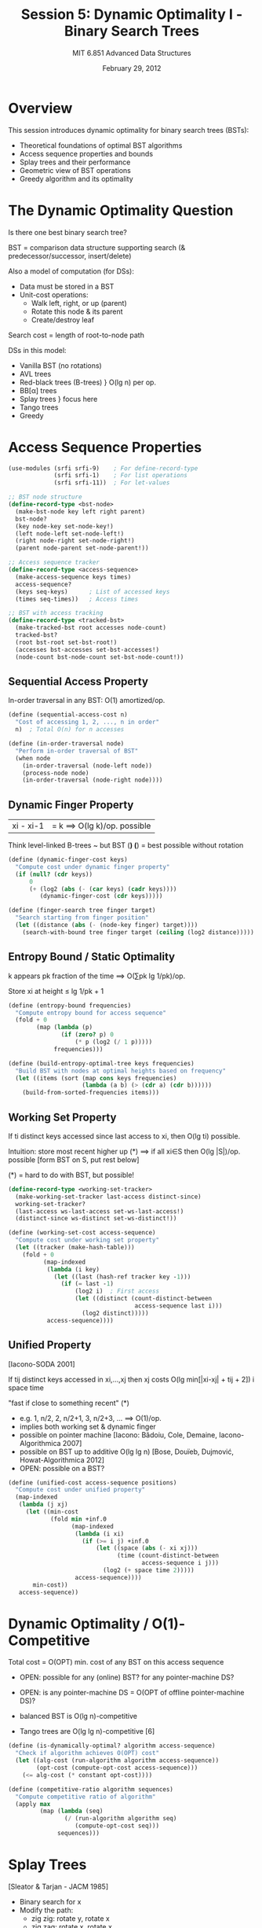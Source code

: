 #+TITLE: Session 5: Dynamic Optimality I - Binary Search Trees
#+AUTHOR: MIT 6.851 Advanced Data Structures
#+DATE: February 29, 2012
#+PROPERTY: header-args:scheme :tangle ../src/dynamic-optimality.scm :mkdirp yes

* Overview

This session introduces dynamic optimality for binary search trees (BSTs):
- Theoretical foundations of optimal BST algorithms
- Access sequence properties and bounds
- Splay trees and their performance
- Geometric view of BST operations
- Greedy algorithm and its optimality

* The Dynamic Optimality Question

Is there one best binary search tree?

BST = comparison data structure supporting search (& predecessor/successor, insert/delete)

Also a model of computation (for DSs):
- Data must be stored in a BST
- Unit-cost operations:
  - Walk left, right, or up (parent)
  - Rotate this node & its parent
  - Create/destroy leaf

Search cost = length of root-to-node path

DSs in this model:
- Vanilla BST (no rotations)
- AVL trees
- Red-black trees (B-trees) } O(lg n) per op.
- BB[α] trees
- Splay trees } focus here
- Tango trees
- Greedy

* Access Sequence Properties

#+BEGIN_SRC scheme
(use-modules (srfi srfi-9)    ; For define-record-type
             (srfi srfi-1)    ; For list operations
             (srfi srfi-11))  ; For let-values

;; BST node structure
(define-record-type <bst-node>
  (make-bst-node key left right parent)
  bst-node?
  (key node-key set-node-key!)
  (left node-left set-node-left!)
  (right node-right set-node-right!)
  (parent node-parent set-node-parent!))

;; Access sequence tracker
(define-record-type <access-sequence>
  (make-access-sequence keys times)
  access-sequence?
  (keys seq-keys)      ; List of accessed keys
  (times seq-times))   ; Access times

;; BST with access tracking
(define-record-type <tracked-bst>
  (make-tracked-bst root accesses node-count)
  tracked-bst?
  (root bst-root set-bst-root!)
  (accesses bst-accesses set-bst-accesses!)
  (node-count bst-node-count set-bst-node-count!))
#+END_SRC

** Sequential Access Property

In-order traversal in any BST: O(1) amortized/op.

#+BEGIN_SRC scheme
(define (sequential-access-cost n)
  "Cost of accessing 1, 2, ..., n in order"
  n)  ; Total O(n) for n accesses

(define (in-order-traversal node)
  "Perform in-order traversal of BST"
  (when node
    (in-order-traversal (node-left node))
    (process-node node)
    (in-order-traversal (node-right node))))
#+END_SRC

** Dynamic Finger Property

|xi - xi-1| = k ⟹ O(lg k)/op. possible

Think level-linked B-trees ~ but BST (*)
(*) = best possible without rotation

#+BEGIN_SRC scheme
(define (dynamic-finger-cost keys)
  "Compute cost under dynamic finger property"
  (if (null? (cdr keys))
      0
      (+ (log2 (abs (- (car keys) (cadr keys))))
         (dynamic-finger-cost (cdr keys)))))

(define (finger-search tree finger target)
  "Search starting from finger position"
  (let ((distance (abs (- (node-key finger) target))))
    (search-with-bound tree finger target (ceiling (log2 distance)))))
#+END_SRC

** Entropy Bound / Static Optimality

k appears pk fraction of the time ⟹ O(∑pk lg 1/pk)/op.

Store xi at height ≤ lg 1/pk + 1

#+BEGIN_SRC scheme
(define (entropy-bound frequencies)
  "Compute entropy bound for access sequence"
  (fold + 0
        (map (lambda (p)
               (if (zero? p) 0
                   (* p (log2 (/ 1 p)))))
             frequencies)))

(define (build-entropy-optimal-tree keys frequencies)
  "Build BST with nodes at optimal heights based on frequency"
  (let ((items (sort (map cons keys frequencies)
                     (lambda (a b) (> (cdr a) (cdr b))))))
    (build-from-sorted-frequencies items)))
#+END_SRC

** Working Set Property

If ti distinct keys accessed since last access to xi, then O(lg ti) possible.

Intuition: store most recent higher up (*)
⟹ if all xi∈S then O(lg |S|)/op. possible
[form BST on S, put rest below]

(*) = hard to do with BST, but possible!

#+BEGIN_SRC scheme
(define-record-type <working-set-tracker>
  (make-working-set-tracker last-access distinct-since)
  working-set-tracker?
  (last-access ws-last-access set-ws-last-access!)
  (distinct-since ws-distinct set-ws-distinct!))

(define (working-set-cost access-sequence)
  "Compute cost under working set property"
  (let ((tracker (make-hash-table)))
    (fold + 0
          (map-indexed
           (lambda (i key)
             (let ((last (hash-ref tracker key -1)))
               (if (= last -1)
                   (log2 i)  ; First access
                   (let ((distinct (count-distinct-between 
                                    access-sequence last i)))
                     (log2 distinct)))))
           access-sequence))))
#+END_SRC

** Unified Property

[Iacono-SODA 2001]

If tij distinct keys accessed in xi,...,xj then xj costs O(lg min[|xi-xj| + tij + 2])
                                                            i    space    time

"fast if close to something recent" (*)

- e.g. 1, n/2, 2, n/2+1, 3, n/2+3, ... ⟹ O(1)/op.
- implies both working set & dynamic finger
- possible on pointer machine [Iacono: Bădoiu, Cole, Demaine, Iacono-Algorithmica 2007]
- possible on BST up to additive O(lg lg n) [Bose, Douïeb, Dujmović, Howat-Algorithmica 2012]
- OPEN: possible on a BST?

#+BEGIN_SRC scheme
(define (unified-cost access-sequence positions)
  "Compute cost under unified property"
  (map-indexed
   (lambda (j xj)
     (let ((min-cost
            (fold min +inf.0
                  (map-indexed
                   (lambda (i xi)
                     (if (>= i j) +inf.0
                         (let ((space (abs (- xi xj)))
                               (time (count-distinct-between
                                      access-sequence i j)))
                           (log2 (+ space time 2)))))
                   access-sequence))))
       min-cost))
   access-sequence))
#+END_SRC

* Dynamic Optimality / O(1)-Competitive

Total cost = O(OPT)
            min. cost of any BST on this access sequence

- OPEN: possible for any (online) BST?
         for any pointer-machine DS?
- OPEN: is any pointer-machine DS = O(OPT of offline pointer-machine DS)?

- balanced BST is O(lg n)-competitive
- Tango trees are O(lg lg n)-competitive [6]

#+BEGIN_SRC scheme
(define (is-dynamically-optimal? algorithm access-sequence)
  "Check if algorithm achieves O(OPT) cost"
  (let ((alg-cost (run-algorithm algorithm access-sequence))
        (opt-cost (compute-opt-cost access-sequence)))
    (<= alg-cost (* constant opt-cost))))

(define (competitive-ratio algorithm sequences)
  "Compute competitive ratio of algorithm"
  (apply max
         (map (lambda (seq)
                (/ (run-algorithm algorithm seq)
                   (compute-opt-cost seq)))
              sequences)))
#+END_SRC

* Splay Trees

[Sleator & Tarjan - JACM 1985]

- Binary search for x
- Modify the path:
  - zig zig: rotate y, rotate x
  - zig zag: rotate x, rotate x
- At the end, possible single rotation to put x at root
- Key feature: at most half the nodes on the path go down in the tree

#+BEGIN_SRC scheme
;; Splay tree operations
(define (splay tree x)
  "Splay node x to root"
  (while (not (eq? x (bst-root tree)))
    (let ((p (node-parent x))
          (g (and p (node-parent p))))
      (cond
       ;; Zig case - x is child of root
       ((not g) (rotate tree x))
       ;; Zig-zig case - x and parent same direction
       ((eq? (is-left-child? p) (is-left-child? x))
        (rotate tree p)
        (rotate tree x))
       ;; Zig-zag case - x and parent opposite directions
       (else
        (rotate tree x)
        (rotate tree x)))))
  x)

(define (is-left-child? node)
  "Check if node is left child of its parent"
  (and (node-parent node)
       (eq? node (node-left (node-parent node)))))

(define (rotate tree node)
  "Rotate node with its parent"
  (let ((parent (node-parent node)))
    (cond
     ((eq? node (node-left parent))
      ;; Right rotation
      (set-node-left! parent (node-right node))
      (when (node-right node)
        (set-node-parent! (node-right node) parent))
      (set-node-right! node parent))
     (else
      ;; Left rotation
      (set-node-right! parent (node-left node))
      (when (node-left node)
        (set-node-parent! (node-left node) parent))
      (set-node-left! node parent)))
    ;; Update parent pointers
    (set-node-parent! node (node-parent parent))
    (set-node-parent! parent node)
    ;; Update root if necessary
    (when (not (node-parent node))
      (set-bst-root! tree node))))

(define (splay-search tree key)
  "Search for key and splay it to root"
  (let ((node (bst-search (bst-root tree) key)))
    (when node
      (splay tree node))
    node))
#+END_SRC

** Performance

(amortized)
- has working-set property [Sleator & Tarjan]
- has dynamic-finger property [Cole-SICOMP 2000]
- CONJECTURE: has unified property [Iacono]
- CONJECTURE: dynamically optimal [Sleator & Tarjan]

#+BEGIN_SRC scheme
(define (analyze-splay-performance access-sequence)
  "Analyze splay tree performance on access sequence"
  (let ((tree (make-empty-splay-tree))
        (total-cost 0))
    (for-each
     (lambda (key)
       (let ((cost (splay-search-cost tree key)))
         (set! total-cost (+ total-cost cost))
         (splay-search tree key)))
     access-sequence)
    total-cost))

;; Potential function for amortized analysis
(define (splay-potential tree)
  "Compute potential Φ = ∑ rank(node)"
  (define (rank node)
    (if (not node) 0
        (+ 1 (rank (node-left node))
             (rank (node-right node)))))
  (sum-tree-nodes tree rank))
#+END_SRC

* Geometric View

[Demaine, Harmon, Iacono, Kane, Pătrașcu - SODA 2009]

Access sequence → point set {(xi, i)}

BST execution → point set:
which nodes touched during search(xi)?

#+BEGIN_SRC scheme
;; Geometric representation
(define-record-type <space-time-point>
  (make-st-point space time)
  space-time-point?
  (space point-space)  ; Key value
  (time point-time))   ; Access time

(define (access-sequence->point-set sequence)
  "Convert access sequence to space-time points"
  (map-indexed (lambda (i key)
                 (make-st-point key i))
               sequence))

(define (bst-execution->touched-points tree sequence)
  "Record which nodes touched during execution"
  (let ((touched '()))
    (for-each-indexed
     (lambda (i key)
       (let ((path (search-path tree key)))
         (set! touched 
               (append touched
                       (map (lambda (node)
                              (make-st-point (node-key node) i))
                            path)))))
     sequence)
    touched))
#+END_SRC

** Theorem: Point set is a valid BST execution ⟺ Arborally Satisfied Set (ASS)

A rectangle spanned by two points in set, not on horizontal/vertical line, contains another point
- in fact must have another point on a rectangle side incident to either corner

#+BEGIN_SRC scheme
(define (is-arborally-satisfied? points)
  "Check if point set is arborally satisfied"
  (for-all-pairs
   points
   (lambda (p1 p2)
     (if (and (not (= (point-space p1) (point-space p2)))
              (not (= (point-time p1) (point-time p2))))
         (exists?
          points
          (lambda (p3)
            (and (not (eq? p3 p1))
                 (not (eq? p3 p2))
                 (point-in-rectangle? p3 p1 p2)
                 (on-rectangle-side? p3 p1 p2))))
         #t))))

(define (point-in-rectangle? p p1 p2)
  "Check if point p is inside rectangle spanned by p1 and p2"
  (let ((x-min (min (point-space p1) (point-space p2)))
        (x-max (max (point-space p1) (point-space p2)))
        (t-min (min (point-time p1) (point-time p2)))
        (t-max (max (point-time p1) (point-time p2))))
    (and (>= (point-space p) x-min)
         (<= (point-space p) x-max)
         (>= (point-time p) t-min)
         (<= (point-time p) t-max))))
#+END_SRC

** Corollary: OPT = smallest ASS containing input

OPEN: complexity? O(1)-approximation?

#+BEGIN_SRC scheme
(define (compute-opt-cost access-sequence)
  "Compute optimal BST cost for access sequence"
  (let ((input-points (access-sequence->point-set access-sequence)))
    (find-smallest-ass input-points)))

(define (find-smallest-ass input-points)
  "Find smallest arborally satisfied set containing input"
  ;; This is computationally hard!
  ;; Known approaches use ILP or approximation algorithms
  (error "Computing exact OPT is NP-hard"))
#+END_SRC

* Greedy Algorithm

[Lucas 1988; Munro 2000]

- Consider point set one row at a time
- Add the necessary points on that row
- In tree view: re-arrange root-to-x path optimally for future searches

CONJECTURE: Greedy = O(OPT)
           or even = OPT + O(m)

- seems obvious... just need to show you needn't stray from the access path

#+BEGIN_SRC scheme
(define (greedy-algorithm access-sequence)
  "Greedy BST algorithm"
  (let ((tree (make-empty-bst))
        (touched-points '()))
    (for-each-indexed
     (lambda (time key)
       ;; Find path to key
       (let ((path (search-path tree key)))
         ;; Add necessary points for this row
         (let ((row-points (compute-greedy-row path time)))
           (set! touched-points (append touched-points row-points))
           ;; Rearrange path optimally
           (rearrange-path tree path))))
     access-sequence)
    touched-points))

(define (compute-greedy-row path time)
  "Compute points needed for current row"
  (map (lambda (node)
         (make-st-point (node-key node) time))
       path))

(define (rearrange-path tree path)
  "Rearrange path optimally for future accesses"
  ;; This is the key insight of greedy:
  ;; Put accessed node at root, maintain BST property
  (when (not (null? path))
    (splay tree (car (last-pair path)))))
#+END_SRC

** So what?

Theorem: online ASS algorithm → online BST (with O(1) slowdown)

Corollary: Greedy is actually an online BST!
          - Conjecture ⟹ dynamically optimal

#+BEGIN_SRC scheme
(define (ass-to-bst ass-algorithm)
  "Convert online ASS algorithm to online BST"
  (lambda (tree key)
    (let* ((current-points (get-current-points tree))
           (new-point (make-st-point key (current-time)))
           (ass-points (ass-algorithm (cons new-point current-points))))
      ;; Convert ASS solution back to BST operations
      (execute-bst-operations tree ass-points))))

(define (online-greedy-bst tree key)
  "Online greedy BST implementation"
  (let ((node (bst-search (bst-root tree) key)))
    (when node
      ;; Greedy: bring accessed node to root
      (splay tree node))
    node))
#+END_SRC

* Proof Sketch of Theorem

- Store touched nodes from access in a split tree: split(x) moves x to root & deletes x, leaving 2 split trees in O(1) amortized time ~if fully split:
- Really: all n splits in O(n) time (& make split tree on n items in O(n))
- 2-3-4 tree with min & max pointers can split into "n" & "n" in O(lg min{n,n"}) + O(n) total merges
- Use potential Φ = ∑(|T| · lg |T|) over split tree T

⟹ O(1) amortized search cost for split
- Simulate with BST: interleaved min/max search

⟹ BST is "treap of split trees", where heap order is by previous touch & ties mean in split tree (⟹optimal order)
- use proof similar to (⟺) above
- by ASS, when touching node in split tree, also touch predecessor & successor in parent split tree ⟹ cheap to reach

#+BEGIN_SRC scheme
;; Split tree implementation
(define-record-type <split-tree>
  (make-split-tree items min-ptr max-ptr)
  split-tree?
  (items split-items set-split-items!)
  (min-ptr split-min set-split-min!)
  (max-ptr split-max set-split-max!))

(define (split! tree x)
  "Split tree at x, returning two trees"
  (let ((pos (find-position tree x)))
    (if pos
        (let ((left-items (take (split-items tree) pos))
              (right-items (drop (split-items tree) (+ pos 1))))
          (values (make-split-tree left-items 
                                   (split-min tree)
                                   (if (null? left-items) #f
                                       (last left-items)))
                  (make-split-tree right-items
                                   (if (null? right-items) #f
                                       (car right-items))
                                   (split-max tree))))
        (values tree #f))))

;; Treap of split trees
(define-record-type <split-treap-node>
  (make-st-node split-tree priority left right)
  split-treap-node?
  (split-tree st-split-tree)
  (priority st-priority)     ; Previous touch time
  (left st-left set-st-left!)
  (right st-right set-st-right!))

(define (maintain-treap-property! treap node)
  "Maintain heap property by priority (touch time)"
  (while (and (st-parent node)
              (< (st-priority node)
                 (st-priority (st-parent node))))
    (rotate treap node)))
#+END_SRC

* Helper Functions

#+BEGIN_SRC scheme
;; Utility functions
(define (log2 n)
  "Compute log base 2"
  (/ (log n) (log 2)))

(define (map-indexed proc lst)
  "Map with index"
  (let loop ((lst lst) (i 0) (result '()))
    (if (null? lst)
        (reverse result)
        (loop (cdr lst) (+ i 1)
                (cons (proc i (car lst)) result)))))

(define (for-each-indexed proc lst)
  "For-each with index"
  (let loop ((lst lst) (i 0))
    (unless (null? lst)
      (proc i (car lst))
      (loop (cdr lst) (+ i 1)))))

(define (count-distinct-between sequence start end)
  "Count distinct elements between indices"
  (let ((seen (make-hash-table)))
    (let loop ((i start) (count 0))
      (if (>= i end)
          count
          (let ((key (list-ref sequence i)))
            (if (hash-ref seen key)
                (loop (+ i 1) count)
                (begin
                  (hash-set! seen key #t)
                  (loop (+ i 1) (+ count 1)))))))))

(define (for-all-pairs lst proc)
  "Check property for all pairs"
  (let loop ((l1 lst))
    (if (null? l1)
        #t
        (and (let loop2 ((l2 (cdr l1)))
               (if (null? l2)
                   #t
                   (and (proc (car l1) (car l2))
                        (loop2 (cdr l2)))))
             (loop (cdr l1))))))

(define (exists? lst pred)
  "Check if any element satisfies predicate"
  (and (not (null? lst))
       (or (pred (car lst))
           (exists? (cdr lst) pred))))

(define (bst-search node key)
  "Standard BST search"
  (cond
   ((not node) #f)
   ((= key (node-key node)) node)
   ((< key (node-key node)) (bst-search (node-left node) key))
   (else (bst-search (node-right node) key))))

(define (search-path tree key)
  "Return path from root to key"
  (let loop ((node (bst-root tree)) (path '()))
    (if (not node)
        (reverse path)
        (let ((new-path (cons node path)))
          (cond
           ((= key (node-key node)) (reverse new-path))
           ((< key (node-key node)) (loop (node-left node) new-path))
           (else (loop (node-right node) new-path)))))))

(define (make-empty-bst)
  "Create empty BST"
  (make-tracked-bst #f '() 0))

(define (make-empty-splay-tree)
  "Create empty splay tree"
  (make-tracked-bst #f '() 0))

(define +inf.0 +inf.0)

;; Stub implementations
(define (process-node node) #t)
(define (search-with-bound tree finger target bound) #f)
(define (build-from-sorted-frequencies items) #f)
(define (sum-tree-nodes tree fn) 0)
(define (splay-search-cost tree key) 1)
(define (on-rectangle-side? p p1 p2) #t)
(define (get-current-points tree) '())
(define (current-time) 0)
(define (execute-bst-operations tree points) #t)
(define (while cond . body) (when cond (begin . body)))
(define (when cond . body) (if cond (begin . body)))
(define (unless cond . body) (if (not cond) (begin . body)))
#+END_SRC

* Summary

** Key Results

1. Dynamic optimality remains open for BSTs
2. Splay trees have many good properties but optimality unproven
3. Geometric view provides new perspective
4. Greedy algorithm conjectured to be optimal

** Open Problems

1. Is any online BST O(1)-competitive?
2. Does splay tree achieve unified property?
3. Is greedy algorithm dynamically optimal?
4. Complexity of computing OPT?

* References

1. Sleator, D. D., & Tarjan, R. E. (1985). Self-adjusting binary search trees.
2. Cole, R. (2000). On the dynamic finger conjecture for splay trees.
3. Demaine, E. D., Harmon, D., Iacono, J., Kane, D., & Pătrașcu, M. (2009). The geometry of binary search trees.
4. Lucas, J. M. (1988). Canonical forms for competitive binary search tree algorithms.
5. Iacono, J. (2001). Alternatives to splay trees with O(log n) worst-case access times.